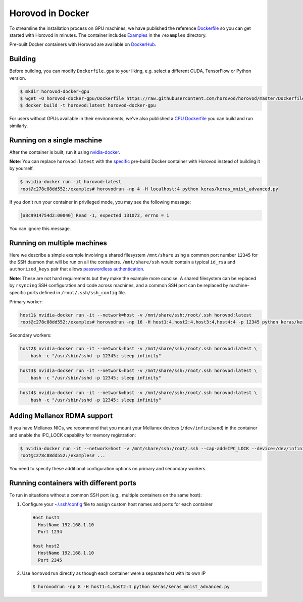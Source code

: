 .. inclusion-marker-start-do-not-remove

Horovod in Docker
=================

To streamline the installation process on GPU machines, we have published the reference `Dockerfile <https://github.com/horovod/horovod/blob/master/Dockerfile.gpu>`__ so
you can get started with Horovod in minutes. The container includes `Examples <https://github.com/horovod/horovod/tree/master/examples>`__ in the ``/examples``
directory.

Pre-built Docker containers with Horovod are available on `DockerHub <https://hub.docker.com/r/horovod/horovod>`__.


Building
~~~~~~~~
Before building, you can modify ``Dockerfile.gpu`` to your liking, e.g. select a different CUDA, TensorFlow or Python version.

.. code-block:: bash

    $ mkdir horovod-docker-gpu
    $ wget -O horovod-docker-gpu/Dockerfile https://raw.githubusercontent.com/horovod/horovod/master/Dockerfile.gpu
    $ docker build -t horovod:latest horovod-docker-gpu

For users without GPUs available in their environments, we've also published a `CPU Dockerfile <https://github.com/horovod/horovod/blob/master/Dockerfile.cpu>`__
you can build and run similarly.


Running on a single machine
~~~~~~~~~~~~~~~~~~~~~~~~~~~
After the container is built, run it using `nvidia-docker <https://github.com/NVIDIA/nvidia-docker>`__.

**Note**: You can replace ``horovod:latest`` with the `specific <https://hub.docker.com/r/horovod/horovod/tags>`__ pre-build
Docker container with Horovod instead of building it by yourself.

.. code-block:: bash

    $ nvidia-docker run -it horovod:latest
    root@c278c88dd552:/examples# horovodrun -np 4 -H localhost:4 python keras/keras_mnist_advanced.py


If you don't run your container in privileged mode, you may see the following message:

.. code-block:: bash

    [a8c9914754d2:00040] Read -1, expected 131072, errno = 1


You can ignore this message.


Running on multiple machines
~~~~~~~~~~~~~~~~~~~~~~~~~~~~
Here we describe a simple example involving a shared filesystem ``/mnt/share`` using a common port number ``12345`` for the SSH
daemon that will be run on all the containers. ``/mnt/share/ssh`` would contain a typical ``id_rsa`` and ``authorized_keys``
pair that allows `passwordless authentication <http://www.linuxproblem.org/art_9.html>`__.

**Note**: These are not hard requirements but they make the example more concise. A shared filesystem can be replaced by ``rsyncing``
SSH configuration and code across machines, and a common SSH port can be replaced by machine-specific ports
defined in ``/root/.ssh/ssh_config`` file.

Primary worker:

.. code-block:: bash

    host1$ nvidia-docker run -it --network=host -v /mnt/share/ssh:/root/.ssh horovod:latest
    root@c278c88dd552:/examples# horovodrun -np 16 -H host1:4,host2:4,host3:4,host4:4 -p 12345 python keras/keras_mnist_advanced.py


Secondary workers:

.. code-block:: bash

    host2$ nvidia-docker run -it --network=host -v /mnt/share/ssh:/root/.ssh horovod:latest \
        bash -c "/usr/sbin/sshd -p 12345; sleep infinity"


.. code-block:: bash

    host3$ nvidia-docker run -it --network=host -v /mnt/share/ssh:/root/.ssh horovod:latest \
        bash -c "/usr/sbin/sshd -p 12345; sleep infinity"


.. code-block:: bash

    host4$ nvidia-docker run -it --network=host -v /mnt/share/ssh:/root/.ssh horovod:latest \
        bash -c "/usr/sbin/sshd -p 12345; sleep infinity"


Adding Mellanox RDMA support
~~~~~~~~~~~~~~~~~~~~~~~~~~~~
If you have Mellanox NICs, we recommend that you mount your Mellanox devices (``/dev/infiniband``) in the container
and enable the IPC_LOCK capability for memory registration:

.. code-block:: bash

   $ nvidia-docker run -it --network=host -v /mnt/share/ssh:/root/.ssh --cap-add=IPC_LOCK --device=/dev/infiniband horovod:latest 
   root@c278c88dd552:/examples# ...


You need to specify these additional configuration options on primary and secondary workers.


Running containers with different ports
~~~~~~~~~~~~~~~~~~~~~~~~~~~~~~~~~~~~~~~
To run in situations without a common SSH port (e.g., multiple containers on the same host):

1. Configure your `~/.ssh/config <https://linuxize.com/post/using-the-ssh-config-file>`__ file to assign custom host names and ports for each container

   .. code-block:: bash

        Host host1
          HostName 192.168.1.10
          Port 1234

        Host host2
          HostName 192.168.1.10
          Port 2345 

2. Use ``horovodrun`` directly as though each container were a separate host with its own IP
   
   .. code-block:: bash

        $ horovodrun -np 8 -H host1:4,host2:4 python keras/keras_mnist_advanced.py

.. inclusion-marker-end-do-not-remove
